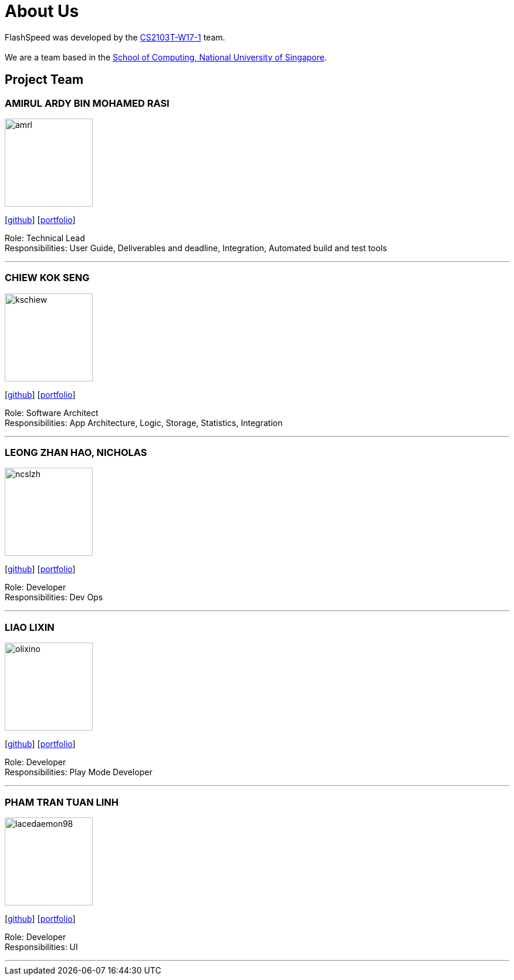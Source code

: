 = About Us
:site-section: AboutUs
:relfileprefix: team/
:imagesDir: images
:stylesDir: stylesheets

FlashSpeed was developed by the https://github.com/AY1920S2-CS2103T-W17-1[CS2103T-W17-1] team. +
{empty} +
We are a team based in the http://www.comp.nus.edu.sg[School of Computing, National University of Singapore].

== Project Team

=== AMIRUL ARDY BIN MOHAMED RASI
image::amrl.png[width="150", align="left"]
{empty}[https://github.com/amrl[github]] [<<amrl#, portfolio>>]

Role: Technical Lead +
Responsibilities: User Guide, Deliverables and deadline, Integration, Automated build and test tools

'''

=== CHIEW KOK SENG
image::kschiew.png[width="150", align="left"]
{empty}[http://github.com/kschiew[github]] [<<kschiew#, portfolio>>]

Role: Software Architect +
Responsibilities: App Architecture, Logic, Storage, Statistics, Integration

'''

=== LEONG ZHAN HAO, NICHOLAS
image::ncslzh.png[width="150", align="left"]
{empty}[https://github.com/ncslzh[github]] [<<ncslzh#, portfolio>>]

Role: Developer +
Responsibilities: Dev Ops

'''

=== LIAO LIXIN
image::olixino.png[width="150", align="left"]
{empty}[http://github.com/oLiXino[github]] [<<oLiXino#, portfolio>>]

Role: Developer +
Responsibilities: Play Mode Developer

'''

=== PHAM TRAN TUAN LINH
image::lacedaemon98.png[width="150", align="left"]
{empty}[http://github.com/lacedaemon98[github]] [<<lacedaemon98#, portfolio>>]

Role: Developer +
Responsibilities: UI

'''
